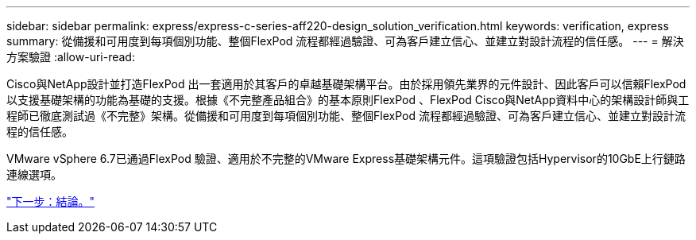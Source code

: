 ---
sidebar: sidebar 
permalink: express/express-c-series-aff220-design_solution_verification.html 
keywords: verification, express 
summary: 從備援和可用度到每項個別功能、整個FlexPod 流程都經過驗證、可為客戶建立信心、並建立對設計流程的信任感。 
---
= 解決方案驗證
:allow-uri-read: 


[role="lead"]
Cisco與NetApp設計並打造FlexPod 出一套適用於其客戶的卓越基礎架構平台。由於採用領先業界的元件設計、因此客戶可以信賴FlexPod 以支援基礎架構的功能為基礎的支援。根據《不完整產品組合》的基本原則FlexPod 、FlexPod Cisco與NetApp資料中心的架構設計師與工程師已徹底測試過《不完整》架構。從備援和可用度到每項個別功能、整個FlexPod 流程都經過驗證、可為客戶建立信心、並建立對設計流程的信任感。

VMware vSphere 6.7已通過FlexPod 驗證、適用於不完整的VMware Express基礎架構元件。這項驗證包括Hypervisor的10GbE上行鏈路連線選項。

link:express-c-series-aff220-design_conclusion.html["下一步：結論。"]
